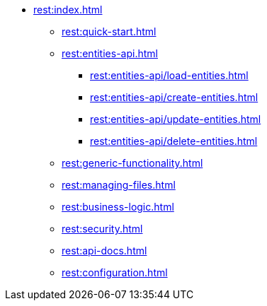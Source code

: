 * xref:rest:index.adoc[]
** xref:rest:quick-start.adoc[]
** xref:rest:entities-api.adoc[]
*** xref:rest:entities-api/load-entities.adoc[]
*** xref:rest:entities-api/create-entities.adoc[]
*** xref:rest:entities-api/update-entities.adoc[]
*** xref:rest:entities-api/delete-entities.adoc[]
** xref:rest:generic-functionality.adoc[]
** xref:rest:managing-files.adoc[]
** xref:rest:business-logic.adoc[]
** xref:rest:security.adoc[]
** xref:rest:api-docs.adoc[]
** xref:rest:configuration.adoc[]